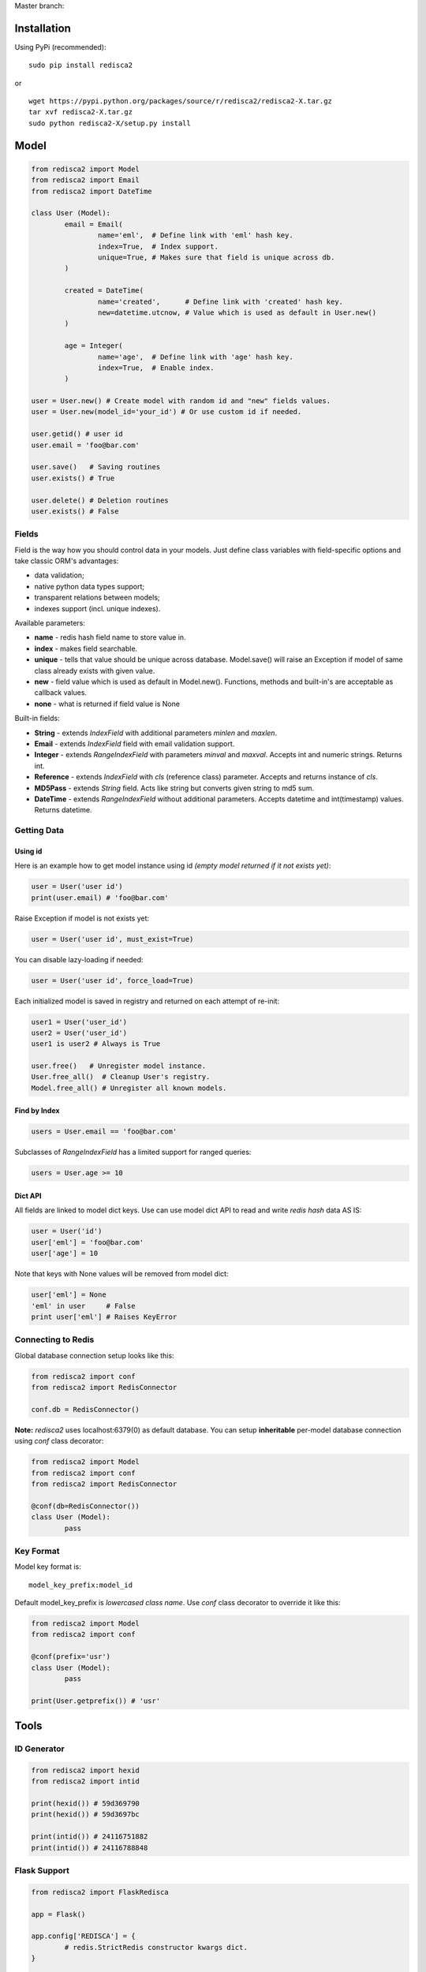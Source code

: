 Master branch: |Build Status|

.. |Build Status| image:: https://travis-ci.org/khamin/redisca2.png?branch=master
   :target: https://travis-ci.org/khamin/redisca2

Installation
============

Using PyPi (recommended):

::

	sudo pip install redisca2

or

::

	wget https://pypi.python.org/packages/source/r/redisca2/redisca2-X.tar.gz
	tar xvf redisca2-X.tar.gz
	sudo python redisca2-X/setup.py install

Model
=====

.. code:: python

   from redisca2 import Model
   from redisca2 import Email
   from redisca2 import DateTime

   class User (Model):
	   email = Email(
		   name='eml',  # Define link with 'eml' hash key.
		   index=True,  # Index support.
		   unique=True, # Makes sure that field is unique across db.
	   )

	   created = DateTime(
		   name='created',      # Define link with 'created' hash key.
		   new=datetime.utcnow, # Value which is used as default in User.new()
	   )

	   age = Integer(
		   name='age',  # Define link with 'age' hash key.
		   index=True,  # Enable index.
	   )

   user = User.new() # Create model with random id and "new" fields values.
   user = User.new(model_id='your_id') # Or use custom id if needed.

   user.getid() # user id
   user.email = 'foo@bar.com'

   user.save()   # Saving routines
   user.exists() # True

   user.delete() # Deletion routines
   user.exists() # False

Fields
------

Field is the way how you should control data in your models. Just define class variables with field-specific options and take classic ORM's advantages:

-  data validation;
-  native python data types support;
-  transparent relations between models;
-  indexes support (incl. unique indexes).

Available parameters:

-  **name** - redis hash field name to store value in.
-  **index** - makes field searchable.
-  **unique** - tells that value should be unique across database. Model.save() will raise an Exception if model of same class already exists with given value.
-  **new** - field value which is used as default in Model.new(). Functions, methods and built-in's are acceptable as callback values.
-  **none** - what is returned if field value is None

Built-in fields:

-  **String** - extends *IndexField* with additional parameters *minlen* and *maxlen*.
-  **Email** - extends *IndexField* field with email validation support.
-  **Integer** - extends *RangeIndexField* with parameters *minval* and *maxval*. Accepts int and numeric strings. Returns int.
-  **Reference** - extends *IndexField* with *cls* (reference class) parameter. Accepts and returns instance of *cls*.
-  **MD5Pass** - extends *String* field. Acts like string but converts given string to md5 sum.
-  **DateTime** - extends *RangeIndexField* without additional parameters. Accepts datetime and int(timestamp) values. Returns datetime.

Getting Data
------------

Using id
~~~~~~~~

Here is an example how to get model instance using id *(empty model returned if it not exists yet)*:

.. code:: python

	user = User('user id')
	print(user.email) # 'foo@bar.com'

Raise Exception if model is not exists yet:

.. code:: python

	user = User('user id', must_exist=True)

You can disable lazy-loading if needed:

.. code:: python

	user = User('user id', force_load=True)

Each initialized model is saved in registry and returned on each attempt of re-init:

.. code:: python

	user1 = User('user_id')
	user2 = User('user_id')
	user1 is user2 # Always is True

	user.free()   # Unregister model instance.
	User.free_all()  # Cleanup User's registry.
	Model.free_all() # Unregister all known models.

Find by Index
~~~~~~~~~~~~~

.. code:: python

	users = User.email == 'foo@bar.com'

Subclasses of *RangeIndexField* has a limited support for ranged queries:

.. code:: python

	users = User.age >= 10

Dict API
~~~~~~~~

All fields are linked to model dict keys. Use can use model dict API to read and write *redis hash* data AS IS:

.. code:: python

	user = User('id')
	user['eml'] = 'foo@bar.com'
	user['age'] = 10

Note that keys with None values will be removed from model dict:

.. code:: python

	user['eml'] = None
	'eml' in user     # False
	print user['eml'] # Raises KeyError

Connecting to Redis
-------------------

Global database connection setup looks like this:

.. code:: python

	from redisca2 import conf
	from redisca2 import RedisConnector

	conf.db = RedisConnector()

**Note:** *redisca2* uses localhost:6379(0) as default database. You can setup **inheritable** per-model database connection using *conf* class decorator:

.. code:: python

	from redisca2 import Model
	from redisca2 import conf
	from redisca2 import RedisConnector

	@conf(db=RedisConnector())
	class User (Model):
		pass

Key Format
----------

Model key format is:

::

	model_key_prefix:model_id

Default model\_key\_prefix is *lowercased class name*. Use *conf* class decorator to override it like this:

.. code:: python

	from redisca2 import Model
	from redisca2 import conf

	@conf(prefix='usr')
	class User (Model):
		pass

	print(User.getprefix()) # 'usr'

Tools
=====

ID Generator
------------

.. code:: python

	from redisca2 import hexid
	from redisca2 import intid

	print(hexid()) # 59d369790
	print(hexid()) # 59d3697bc

	print(intid()) # 24116751882
	print(intid()) # 24116788848

Flask Support
-------------

.. code:: python

	from redisca2 import FlaskRedisca

	app = Flask()

	app.config['REDISCA'] = {
		# redis.StrictRedis constructor kwargs dict.
	}

	FlaskRedisca(app)

Optional *autosave* constructor parameter tells *redisca2* that all known models should be saved at the end of request (if no exception raised). Unchanged and deleted instances are ignored. If you want to skip locally changed instances use free() method during request life.

Requirements
============

-  redis-py 2.7+
-  python 2.7/3.2+ or pypy 2.1+

Python 3.x support
------------------

Py3k support is still a sort of experiment but I'm looking carefuly into full compability with cutting-edge builds of CPython. There are no known issues with it actually.
